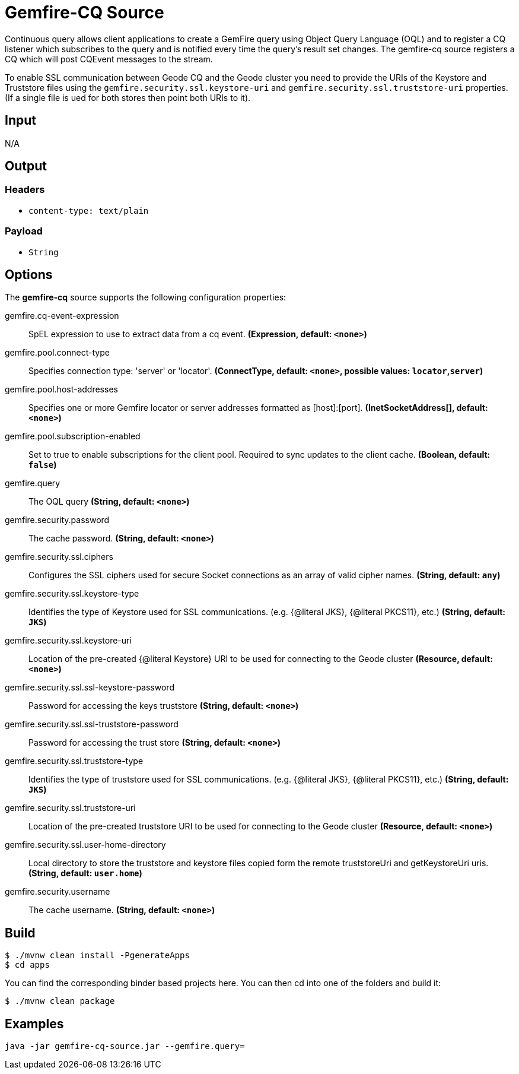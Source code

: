 //tag::ref-doc[]
= Gemfire-CQ Source

Continuous query allows client applications to create a GemFire query using Object Query Language (OQL) and to
register a CQ listener which subscribes to the query and is notified every time the query’s result set changes.
The gemfire-cq source registers a CQ which will post CQEvent messages to the stream.

To enable SSL communication between Geode CQ and the Geode cluster you need to provide the URIs of the
Keystore and Truststore files using the `gemfire.security.ssl.keystore-uri` and `gemfire.security.ssl.truststore-uri` properties.
(If a single file is ued for both stores then point both URIs to it).

== Input

N/A

== Output

=== Headers

* `content-type: text/plain`

=== Payload

* `String`

== Options

The **$$gemfire-cq$$** $$source$$ supports the following configuration properties:

//tag::configuration-properties[]
$$gemfire.cq-event-expression$$:: $$SpEL expression to use to extract data from a cq event.$$ *($$Expression$$, default: `$$<none>$$`)*
$$gemfire.pool.connect-type$$:: $$Specifies connection type: 'server' or 'locator'.$$ *($$ConnectType$$, default: `$$<none>$$`, possible values: `locator`,`server`)*
$$gemfire.pool.host-addresses$$:: $$Specifies one or more Gemfire locator or server addresses formatted as [host]:[port].$$ *($$InetSocketAddress[]$$, default: `$$<none>$$`)*
$$gemfire.pool.subscription-enabled$$:: $$Set to true to enable subscriptions for the client pool. Required to sync updates to the client cache.$$ *($$Boolean$$, default: `$$false$$`)*
$$gemfire.query$$:: $$The OQL query$$ *($$String$$, default: `$$<none>$$`)*
$$gemfire.security.password$$:: $$The cache password.$$ *($$String$$, default: `$$<none>$$`)*
$$gemfire.security.ssl.ciphers$$:: $$Configures the SSL ciphers used for secure Socket connections as an array of valid cipher names.$$ *($$String$$, default: `$$any$$`)*
$$gemfire.security.ssl.keystore-type$$:: $$Identifies the type of Keystore used for SSL communications. (e.g. {@literal JKS}, {@literal PKCS11}, etc.)$$ *($$String$$, default: `$$JKS$$`)*
$$gemfire.security.ssl.keystore-uri$$:: $$Location of the pre-created {@literal Keystore} URI to be used for connecting to the Geode cluster$$ *($$Resource$$, default: `$$<none>$$`)*
$$gemfire.security.ssl.ssl-keystore-password$$:: $$Password for accessing the keys truststore$$ *($$String$$, default: `$$<none>$$`)*
$$gemfire.security.ssl.ssl-truststore-password$$:: $$Password for accessing the trust store$$ *($$String$$, default: `$$<none>$$`)*
$$gemfire.security.ssl.truststore-type$$:: $$Identifies the type of truststore used for SSL communications. (e.g. {@literal JKS}, {@literal PKCS11}, etc.)$$ *($$String$$, default: `$$JKS$$`)*
$$gemfire.security.ssl.truststore-uri$$:: $$Location of the pre-created truststore URI to be used for connecting to the Geode cluster$$ *($$Resource$$, default: `$$<none>$$`)*
$$gemfire.security.ssl.user-home-directory$$:: $$Local directory to store the truststore and keystore files copied form the remote truststoreUri and getKeystoreUri uris.$$ *($$String$$, default: `$$user.home$$`)*
$$gemfire.security.username$$:: $$The cache username.$$ *($$String$$, default: `$$<none>$$`)*
//end::configuration-properties[]

== Build

```
$ ./mvnw clean install -PgenerateApps
$ cd apps
```
You can find the corresponding binder based projects here.
You can then cd into one of the folders and build it:
```
$ ./mvnw clean package
```

== Examples

```
java -jar gemfire-cq-source.jar --gemfire.query=
```

//end::ref-doc[]

